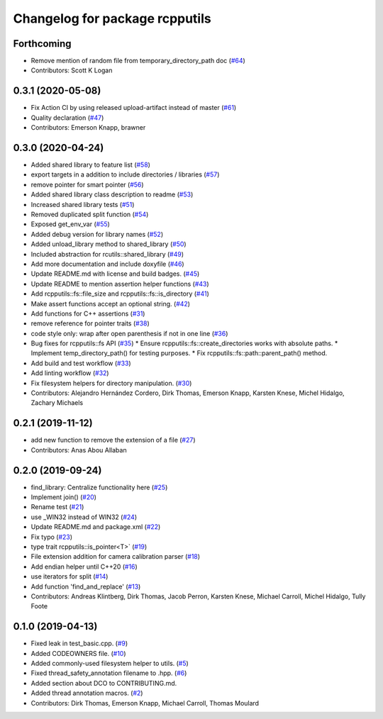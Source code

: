 ^^^^^^^^^^^^^^^^^^^^^^^^^^^^^^^
Changelog for package rcpputils
^^^^^^^^^^^^^^^^^^^^^^^^^^^^^^^

Forthcoming
-----------
* Remove mention of random file from temporary_directory_path doc (`#64 <https://github.com/ros2/rcpputils/issues/64>`_)
* Contributors: Scott K Logan

0.3.1 (2020-05-08)
------------------
* Fix Action CI by using released upload-artifact instead of master (`#61 <https://github.com/ros2/rcpputils/issues/61>`_)
* Quality declaration (`#47 <https://github.com/ros2/rcpputils/issues/47>`_)
* Contributors: Emerson Knapp, brawner

0.3.0 (2020-04-24)
------------------
* Added shared library to feature list (`#58 <https://github.com/ros2/rcpputils/issues/58>`_)
* export targets in a addition to include directories / libraries (`#57 <https://github.com/ros2/rcpputils/issues/57>`_)
* remove pointer for smart pointer (`#56 <https://github.com/ros2/rcpputils/issues/56>`_)
* Added shared library class description to readme (`#53 <https://github.com/ros2/rcpputils/issues/53>`_)
* Increased shared library tests (`#51 <https://github.com/ros2/rcpputils/issues/51>`_)
* Removed duplicated split function (`#54 <https://github.com/ros2/rcpputils/issues/54>`_)
* Exposed get_env_var (`#55 <https://github.com/ros2/rcpputils/issues/55>`_)
* Added debug version for library names (`#52 <https://github.com/ros2/rcpputils/issues/52>`_)
* Added unload_library method to shared_library (`#50 <https://github.com/ros2/rcpputils/issues/50>`_)
* Included abstraction for rcutils::shared_library (`#49 <https://github.com/ros2/rcpputils/issues/49>`_)
* Add more documentation and include doxyfile (`#46 <https://github.com/ros2/rcpputils/issues/46>`_)
* Update README.md with license and build badges. (`#45 <https://github.com/ros2/rcpputils/issues/45>`_)
* Update README to mention assertion helper functions (`#43 <https://github.com/ros2/rcpputils/issues/43>`_)
* Add rcpputils::fs::file_size and rcpputils::fs::is_directory (`#41 <https://github.com/ros2/rcpputils/issues/41>`_)
* Make assert functions accept an optional string. (`#42 <https://github.com/ros2/rcpputils/issues/42>`_)
* Add functions for C++ assertions (`#31 <https://github.com/ros2/rcpputils/issues/31>`_)
* remove reference for pointer traits (`#38 <https://github.com/ros2/rcpputils/issues/38>`_)
* code style only: wrap after open parenthesis if not in one line (`#36 <https://github.com/ros2/rcpputils/issues/36>`_)
* Bug fixes for rcpputils::fs API (`#35 <https://github.com/ros2/rcpputils/issues/35>`_)
  * Ensure rcpputils::fs::create_directories works with absolute paths.
  * Implement temp_directory_path() for testing purposes.
  * Fix rcpputils::fs::path::parent_path() method.
* Add build and test workflow (`#33 <https://github.com/ros2/rcpputils/issues/33>`_)
* Add linting workflow (`#32 <https://github.com/ros2/rcpputils/issues/32>`_)
* Fix filesystem helpers for directory manipulation. (`#30 <https://github.com/ros2/rcpputils/issues/30>`_)
* Contributors: Alejandro Hernández Cordero, Dirk Thomas, Emerson Knapp, Karsten Knese, Michel Hidalgo, Zachary Michaels

0.2.1 (2019-11-12)
------------------
* add new function to remove the extension of a file (`#27 <https://github.com/ros2/rcpputils/pull/27>`_)
* Contributors: Anas Abou Allaban

0.2.0 (2019-09-24)
------------------
* find_library: Centralize functionality here (`#25 <https://github.com/ros2/rcpputils/issues/25>`_)
* Implement join() (`#20 <https://github.com/ros2/rcpputils/issues/20>`_)
* Rename test (`#21 <https://github.com/ros2/rcpputils/issues/21>`_)
* use _WIN32 instead of WIN32 (`#24 <https://github.com/ros2/rcpputils/issues/24>`_)
* Update README.md and package.xml (`#22 <https://github.com/ros2/rcpputils/issues/22>`_)
* Fix typo (`#23 <https://github.com/ros2/rcpputils/issues/23>`_)
* type trait rcpputils::is_pointer<T>` (`#19 <https://github.com/ros2/rcpputils/issues/19>`_)
* File extension addition for camera calibration parser (`#18 <https://github.com/ros2/rcpputils/issues/18>`_)
* Add endian helper until C++20 (`#16 <https://github.com/ros2/rcpputils/issues/16>`_)
* use iterators for split (`#14 <https://github.com/ros2/rcpputils/issues/14>`_)
* Add function 'find_and_replace' (`#13 <https://github.com/ros2/rcpputils/issues/13>`_)
* Contributors: Andreas Klintberg, Dirk Thomas, Jacob Perron, Karsten Knese, Michael Carroll, Michel Hidalgo, Tully Foote

0.1.0 (2019-04-13)
------------------
* Fixed leak in test_basic.cpp. (`#9 <https://github.com/ros2/rcpputils/issues/9>`_)
* Added CODEOWNERS file. (`#10 <https://github.com/ros2/rcpputils/issues/10>`_)
* Added commonly-used filesystem helper to utils. (`#5 <https://github.com/ros2/rcpputils/issues/5>`_)
* Fixed thread_safety_annotation filename to .hpp. (`#6 <https://github.com/ros2/rcpputils/issues/6>`_)
* Added section about DCO to CONTRIBUTING.md.
* Added thread annotation macros. (`#2 <https://github.com/ros2/rcpputils/issues/2>`_)
* Contributors: Dirk Thomas, Emerson Knapp, Michael Carroll, Thomas Moulard

